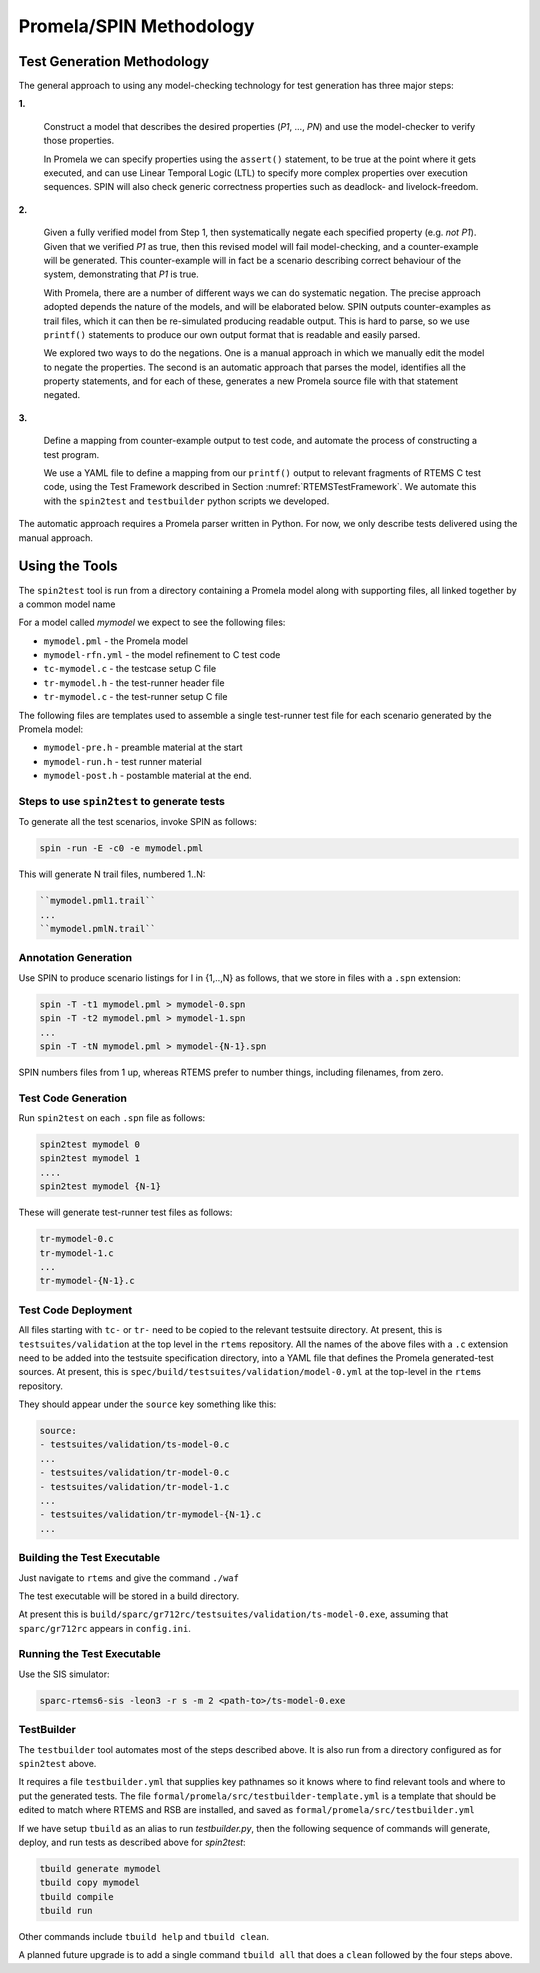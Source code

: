 .. SPDX-License-Identifier: CC-BY-SA-4.0

.. Copyright (C) 2022 Trinity College Dublin

Promela/SPIN Methodology
========================


Test Generation Methodology
---------------------------

The general approach to using any model-checking technology for test generation
has three major steps:

**1.**

  Construct a model that describes the desired properties (`P1`, ..., `PN`)
  and use the model-checker to verify those properties.

  In Promela we can specify properties using the ``assert()`` statement, to be
  true at the point where it gets executed, and can use Linear Temporal Logic
  (LTL) to specify more complex properties over execution sequences. SPIN will
  also check generic correctness properties such as deadlock- and
  livelock-freedom.

.. blank

**2.**

  Given a fully verified model from Step 1, then systematically negate each
  specified property (e.g. `not P1`). Given that we verified `P1` as true, then
  this revised model will fail model-checking, and a counter-example will be
  generated. This counter-example will in fact be a scenario describing correct
  behaviour of the system, demonstrating that `P1` is true.

  With Promela, there are a number of different ways we can do systematic
  negation. The precise approach adopted depends the nature of the models, and
  will be elaborated below. SPIN outputs counter-examples as trail files,
  which it can then be  re-simulated producing readable output. This is hard to
  parse, so we use ``printf()`` statements to produce our own output format
  that is readable and easily parsed.

  We explored two ways to do the negations. One is a manual approach in
  which we manually edit the model to negate the properties. The second is an
  automatic approach that parses the model, identifies all the property
  statements, and for each of these, generates a new Promela source file with
  that statement negated.

.. blank

**3.**

  Define a mapping from counter-example output to test code, and automate the
  process of constructing a test program.

  We use a YAML file to define a mapping from our ``printf()`` output to
  relevant fragments of RTEMS C test code, using the Test Framework described
  in Section :numref:`RTEMSTestFramework`. We automate this with the
  ``spin2test`` and ``testbuilder`` python scripts we developed.


The automatic approach requires a Promela parser written in Python. For now, we
only describe  tests delivered using the manual approach.


Using the Tools
---------------

The ``spin2test`` tool is run from a directory containing a Promela model
along with supporting files,
all linked together by a common model name

For a model called `mymodel` we expect to see the following files:

* ``mymodel.pml`` - the Promela model
* ``mymodel-rfn.yml`` - the model refinement to C test code
* ``tc-mymodel.c`` - the testcase setup C file
* ``tr-mymodel.h`` - the test-runner header file
* ``tr-mymodel.c`` - the test-runner setup C file

The following files are templates used to assemble
a single test-runner test file
for each scenario generated by the Promela model:

* ``mymodel-pre.h`` - preamble material at the start
* ``mymodel-run.h`` - test runner material
* ``mymodel-post.h`` - postamble material at the end.


Steps to use ``spin2test`` to generate tests
^^^^^^^^^^^^^^^^^^^^^^^^^^^^^^^^^^^^^^^^^^^^


To generate all the test scenarios, invoke SPIN as follows:

.. code-block:: shell

  spin -run -E -c0 -e mymodel.pml


This will generate N trail files, numbered 1..N:

.. code-block:: none

  ``mymodel.pml1.trail``
  ...
  ``mymodel.pmlN.trail``


Annotation Generation
^^^^^^^^^^^^^^^^^^^^^

Use SPIN to produce scenario listings for I in {1,..,N} as follows, that we
store in files with a ``.spn`` extension:

.. code-block:: shell

  spin -T -t1 mymodel.pml > mymodel-0.spn
  spin -T -t2 mymodel.pml > mymodel-1.spn
  ...
  spin -T -tN mymodel.pml > mymodel-{N-1}.spn


SPIN numbers files from 1 up, whereas RTEMS prefer to number things,
including filenames, from zero.

Test Code Generation
^^^^^^^^^^^^^^^^^^^^

Run ``spin2test`` on each ``.spn`` file as follows:

.. code-block:: shell

  spin2test mymodel 0
  spin2test mymodel 1
  ....
  spin2test mymodel {N-1}


These will generate test-runner test files as follows:

.. code-block:: none

  tr-mymodel-0.c
  tr-mymodel-1.c
  ...
  tr-mymodel-{N-1}.c


Test Code Deployment
^^^^^^^^^^^^^^^^^^^^

All files starting with ``tc-`` or ``tr-`` need to be copied to the
relevant testsuite directory.
At present, this is ``testsuites/validation`` at the top level in
the ``rtems`` repository.
All the names of the above files with a ``.c`` extension need to be added
into the testsuite specification directory,
into a YAML file that
defines the Promela generated-test sources.
At present, this
is ``spec/build/testsuites/validation/model-0.yml``
at the top-level in the ``rtems`` repository.

They should appear under the ``source`` key something like this:

.. code-block:: yaml

  source:
  - testsuites/validation/ts-model-0.c
  ...
  - testsuites/validation/tr-model-0.c
  - testsuites/validation/tr-model-1.c
  ...
  - testsuites/validation/tr-mymodel-{N-1}.c
  ...


Building the Test Executable
^^^^^^^^^^^^^^^^^^^^^^^^^^^^

Just navigate to ``rtems`` and give the command ``./waf``

The test executable will be stored in a build directory.

At present this is
``build/sparc/gr712rc/testsuites/validation/ts-model-0.exe``,
assuming that ``sparc/gr712rc`` appears in ``config.ini``.

Running the Test Executable
^^^^^^^^^^^^^^^^^^^^^^^^^^^

Use the SIS simulator:

.. code-block:: shell

  sparc-rtems6-sis -leon3 -r s -m 2 <path-to>/ts-model-0.exe


TestBuilder
^^^^^^^^^^^

The ``testbuilder`` tool automates most of the steps described above.
It is also run from a directory configured as for ``spin2test`` above.

It requires a file ``testbuilder.yml`` that supplies key pathnames
so it knows where to find relevant tools and where to put the
generated tests.
The file ``formal/promela/src/testbuilder-template.yml``
is a template that should be edited to match where RTEMS and RSB
are installed,
and saved as ``formal/promela/src/testbuilder.yml``

If we have setup ``tbuild`` as an alias to run `testbuilder.py`,
then the following sequence of commands will generate, deploy, and run tests
as described above for `spin2test`:

.. code-block:: shell

  tbuild generate mymodel
  tbuild copy mymodel
  tbuild compile
  tbuild run

Other commands include ``tbuild help`` and ``tbuild clean``.

A planned future upgrade is to add a single command ``tbuild all``
that does a ``clean`` followed by the four steps above.
